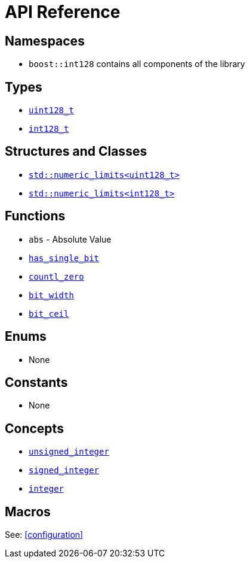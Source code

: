 ////
Copyright 2025 Matt Borland
Distributed under the Boost Software License, Version 1.0.
https://www.boost.org/LICENSE_1_0.txt
////

[#api_reference]
= API Reference
:idprefix: api_ref_

== Namespaces

- `boost::int128` contains all components of the library

== Types

- <<uint128_t, `uint128_t`>>
- <<int128_t, `int128_t`>>

== Structures and Classes

- https://en.cppreference.com/w/cpp/types/numeric_limits[`std::numeric_limits<uint128_t>`]
- https://en.cppreference.com/w/cpp/types/numeric_limits[`std::numeric_limits<int128_t>`]

== Functions

- `abs` - Absolute Value
- <<has_single_bit, `has_single_bit`>>
- <<countl_zero, `countl_zero`>>
- <<bit_width, `bit_width`>>
- <<bit_ceil, `bit_ceil`>>

== Enums

- None

== Constants

- None

== Concepts

- <<unsigned_integer, `unsigned_integer`>>
- <<signed_integer, `signed_integer`>>
- <<integer, `integer`>>

== Macros

See: <<configuration>>
